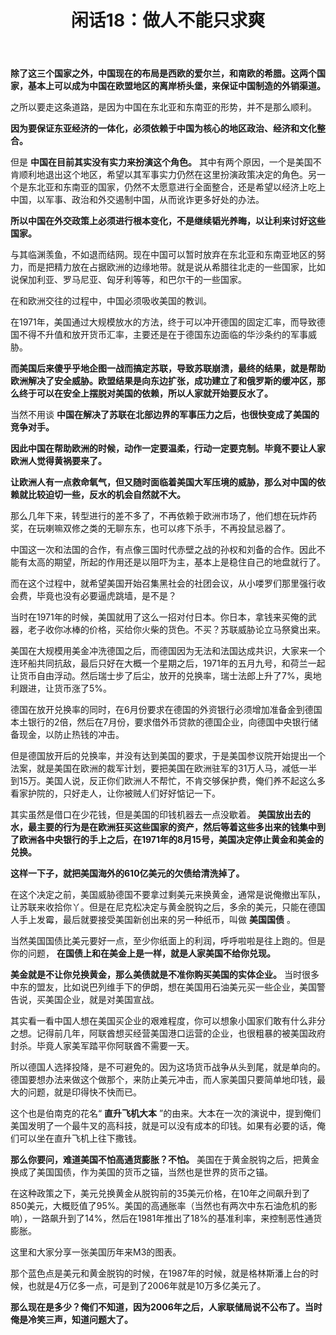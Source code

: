 # -*- org -*-

# Time-stamp: <2011-08-26 18:11:16 Friday by ldw>

#+OPTIONS: ^:nil author:nil timestamp:nil creator:nil H:2

#+STARTUP: indent

#+TITLE: 闲话18：做人不能只求爽

*除了这三个国家之外，中国现在的布局是西欧的爱尔兰，和南欧的希腊。这两个国家，基本上可以成为中国在欧盟地区的离岸桥头堡，来保证中国制造的外销渠道。*

之所以要走这条道路，是因为中国在东北亚和东南亚的形势，并不是那么顺利。

*因为要保证东亚经济的一体化，必须依赖于中国为核心的地区政治、经济和文化整合。*

但是 *中国在目前其实没有实力来扮演这个角色。* 其中有两个原因，一个是美国不肯顺利地退出这个地区，希望以其军事实力仍然在这里扮演政策决定的角色。另一个是东北亚和东南亚的国家，仍然不太愿意进行全面整合，还是希望以经济上吃上中国，以军事、政治和外交遏制中国，从而讹诈更多好处的办法。

*所以中国在外交政策上必须进行根本变化，不是继续韬光养晦，以让利来讨好这些国家。*

与其临渊羡鱼，不如退而结网。现在中国可以暂时放弃在东北亚和东南亚地区的努力，而是把精力放在占据欧洲的边缘地带。就是说从希腊往北走的一些国家，比如说保加利亚、罗马尼亚、匈牙利等等，和巴尔干的一些国家。

在和欧洲交往的过程中，中国必须吸收美国的教训。

在1971年，美国通过大规模放水的方法，终于可以冲开德国的固定汇率，而导致德国不得不升值和放开货币汇率，主要还是在于德国东边面临的华沙条约的军事威胁。

*而美国后来傻乎乎地企图一战而搞定苏联，导致苏联崩溃，最终的结果，就是帮助欧洲解决了安全威胁。欧盟结果是向东边扩张，成功建立了和俄罗斯的缓冲区，那么终于可以在安全上摆脱对美国的依赖，所以人家就开始要反水了。*

当然不用谈 *中国在解决了苏联在北部边界的军事压力之后，也很快变成了美国的竞争对手。*

*因此中国在帮助欧洲的时候，动作一定要温柔，行动一定要克制。毕竟不要让人家欧洲人觉得黄祸要来了。*

*让欧洲人有一点救命氧气，但又随时面临着美国大军压境的威胁，那么对中国的依赖就比较迫切一些，反水的机会自然就不大。*

那么几年下来，转型进行的差不多了，不再依赖于欧洲市场了，他们想在玩炸药奖，在玩喇嘛双修之类的无聊东东，也可以疼下杀手，不再投鼠忌器了。

中国这一次和法国的合作，有点像三国时代赤壁之战的孙权和刘备的合作。因此不能有太高的期望，所起的作用还是以阻吓为主，基本上是稳住自己的地盘就行了。

而在这个过程中，就希望美国开始召集黑社会的社团会议，从小喽罗们那里强行收会费，毕竟也没有必要逼虎跳墙，是不是？

当时在1971年的时候，美国就用了这么一招对付日本。你日本，拿钱来买俺的武器，老子收你冰棒的价格，买给你火柴的货色。不买？苏联威胁论立马祭奠出来。

美国在大规模用美金冲洗德国之后，而德国因为无法和法国达成共识，大家来一个连环船共同抗敌，最后只好在大概一个星期之后，1971年的五月九号，和荷兰一起让货币自由浮动。然后瑞士步了后尘，放开的兑换率，瑞士法郎上升了7%，奥地利跟进，让货币涨了5%。

德国在放开兑换率的同时，在6月份要求在德国的外资银行必须增加准备金到德国本土银行的2倍，然后在7月份，要求借外币贷款的德国企业，向德国中央银行储备现金，以防止热钱的冲击。

但是德国放开后的兑换率，并没有达到美国的要求，于是美国参议院开始提出一个法案，就是美国在欧洲的裁军计划，要把美国在欧洲驻军的31万人马，减低一半到15万。美国人说，反正你们欧洲人不帮忙，不肯交够保护费，俺们养不起这么多看家护院的，只好走人，让你被贼人们好好惦记一下。

其实虽然是借口在少花钱，但是美国的印钱机器去一点没歇着。 *美国放出去的水，最主要的行为是在欧洲狂买这些国家的资产，然后等着这些多出来的钱集中到了欧洲各中央银行的手上之后，在1971年的8月15号，美国决定停止黄金和美金的兑换。*

*这样一下子，就把美国海外的610亿美元的欠债给清洗掉了。*

在这个决定之前，美国威胁德国不要拿过剩美元来换黄金，通常是说俺撤出军队，让苏联来收拾你丫。但是在尼克松决定与黄金脱钩之后，多余的美元，只能在德国人手上发霉，最后就要接受美国新创出来的另一种纸币，叫做 *美国国债* 。

当然美国国债比美元要好一点，至少你纸面上的利润，呼呼啦啦是往上跑的。但是你的问题， *在国债上和在美金上是一样，就是人家美国不给你兑现。*

*美金就是不让你兑换黄金，那么美债就是不准你购买美国的实体企业。* 当时很多中东的盟友，比如说巴列维手下的伊朗，想在美国用石油美元买一些企业，美国警告说，买美国企业，就是对美国宣战。

其实看一看中国人想在美国买企业的艰难程度，你可以想象小国家们敢有什么非分之想。记得前几年，阿联酋想买经营美国港口运营的企业，也很粗暴的被美国政府封杀。毕竟人家美军踏平你阿联酋不需要一天。

所以德国人选择投降，是不可避免的。因为这场货币战争从头到尾，就是单向的。德国要想办法来做这个做那个，来防止美元冲击，而人家美国只要简单地印钱，最大的问题，就是印得快不快而已。

这个也是伯南克的花名“ *直升飞机大本* ”的由来。大本在一次的演说中，提到俺们美国发明了一个最牛叉的高科技，就是可以没有成本的印钱。如果有必要的话，俺们可以坐在直升飞机上往下撒钱。

*那么你要问，难道美国不怕高通货膨胀？不怕。* 美国在于黄金脱钩之后，把黄金换成了美国国债，作为美国的货币之锚，当然也是世界的货币之锚。

在这种政策之下，美元兑换黄金从脱钩前的35美元价格，在10年之间飙升到了850美元，大概贬值了95%。美国的高通胀率（当然也有两次中东石油危机的影响），一路飙升到了14%，然后在1981年推出了18%的基准利率，来控制恶性通货膨胀。

这里和大家分享一张美国历年来M3的图表。

#+CAPTION: 美国M3供应量 1959-2006
#+LABEL: fig:jdwtxh1801
#+ATTR_HTML:alt="" title="" align="center"
#+ATTR_LaTeX: width=0.38\textwidth
[[./img/美国M3供应量1959-2006.jpg]]

 

那个蓝色点是美元和黄金脱钩的时候，在1987年的时候，就是格林斯潘上台的时候，也就是4万亿多一点，可是到了2006年就是10万多亿美元了。

*那么现在是多少？俺们不知道，因为2006年之后，人家联储局说不公布了。当时俺是冷笑三声，知道问题大了。*
